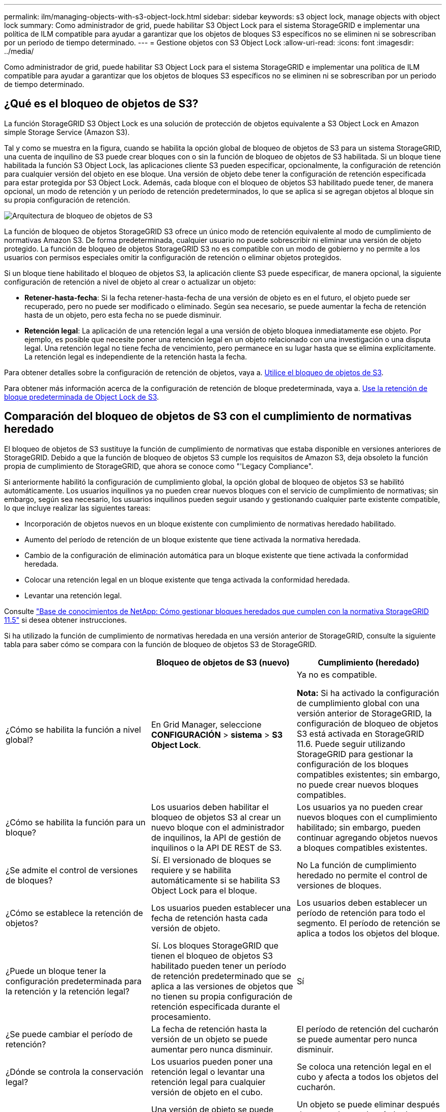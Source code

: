 ---
permalink: ilm/managing-objects-with-s3-object-lock.html 
sidebar: sidebar 
keywords: s3 object lock, manage objects with object lock 
summary: Como administrador de grid, puede habilitar S3 Object Lock para el sistema StorageGRID e implementar una política de ILM compatible para ayudar a garantizar que los objetos de bloques S3 específicos no se eliminen ni se sobrescriban por un periodo de tiempo determinado. 
---
= Gestione objetos con S3 Object Lock
:allow-uri-read: 
:icons: font
:imagesdir: ../media/


[role="lead"]
Como administrador de grid, puede habilitar S3 Object Lock para el sistema StorageGRID e implementar una política de ILM compatible para ayudar a garantizar que los objetos de bloques S3 específicos no se eliminen ni se sobrescriban por un periodo de tiempo determinado.



== ¿Qué es el bloqueo de objetos de S3?

La función StorageGRID S3 Object Lock es una solución de protección de objetos equivalente a S3 Object Lock en Amazon simple Storage Service (Amazon S3).

Tal y como se muestra en la figura, cuando se habilita la opción global de bloqueo de objetos de S3 para un sistema StorageGRID, una cuenta de inquilino de S3 puede crear bloques con o sin la función de bloqueo de objetos de S3 habilitada. Si un bloque tiene habilitada la función S3 Object Lock, las aplicaciones cliente S3 pueden especificar, opcionalmente, la configuración de retención para cualquier versión del objeto en ese bloque. Una versión de objeto debe tener la configuración de retención especificada para estar protegida por S3 Object Lock. Además, cada bloque con el bloqueo de objetos S3 habilitado puede tener, de manera opcional, un modo de retención y un período de retención predeterminados, lo que se aplica si se agregan objetos al bloque sin su propia configuración de retención.

image::../media/s3_object_lock_architecture.png[Arquitectura de bloqueo de objetos de S3]

La función de bloqueo de objetos StorageGRID S3 ofrece un único modo de retención equivalente al modo de cumplimiento de normativas Amazon S3. De forma predeterminada, cualquier usuario no puede sobrescribir ni eliminar una versión de objeto protegido. La función de bloqueo de objetos StorageGRID S3 no es compatible con un modo de gobierno y no permite a los usuarios con permisos especiales omitir la configuración de retención o eliminar objetos protegidos.

Si un bloque tiene habilitado el bloqueo de objetos S3, la aplicación cliente S3 puede especificar, de manera opcional, la siguiente configuración de retención a nivel de objeto al crear o actualizar un objeto:

* *Retener-hasta-fecha*: Si la fecha retener-hasta-fecha de una versión de objeto es en el futuro, el objeto puede ser recuperado, pero no puede ser modificado o eliminado. Según sea necesario, se puede aumentar la fecha de retención hasta de un objeto, pero esta fecha no se puede disminuir.
* *Retención legal*: La aplicación de una retención legal a una versión de objeto bloquea inmediatamente ese objeto. Por ejemplo, es posible que necesite poner una retención legal en un objeto relacionado con una investigación o una disputa legal. Una retención legal no tiene fecha de vencimiento, pero permanece en su lugar hasta que se elimina explícitamente. La retención legal es independiente de la retención hasta la fecha.


Para obtener detalles sobre la configuración de retención de objetos, vaya a. xref:../s3/using-s3-object-lock.adoc[Utilice el bloqueo de objetos de S3].

Para obtener más información acerca de la configuración de retención de bloque predeterminada, vaya a. xref:../s3/use-s3-object-lock-default-bucket-retention.adoc[Use la retención de bloque predeterminada de Object Lock de S3].



== Comparación del bloqueo de objetos de S3 con el cumplimiento de normativas heredado

El bloqueo de objetos de S3 sustituye la función de cumplimiento de normativas que estaba disponible en versiones anteriores de StorageGRID. Debido a que la función de bloqueo de objetos S3 cumple los requisitos de Amazon S3, deja obsoleto la función propia de cumplimiento de StorageGRID, que ahora se conoce como "'Legacy Compliance".

Si anteriormente habilitó la configuración de cumplimiento global, la opción global de bloqueo de objetos S3 se habilitó automáticamente. Los usuarios inquilinos ya no pueden crear nuevos bloques con el servicio de cumplimiento de normativas; sin embargo, según sea necesario, los usuarios inquilinos pueden seguir usando y gestionando cualquier parte existente compatible, lo que incluye realizar las siguientes tareas:

* Incorporación de objetos nuevos en un bloque existente con cumplimiento de normativas heredado habilitado.
* Aumento del período de retención de un bloque existente que tiene activada la normativa heredada.
* Cambio de la configuración de eliminación automática para un bloque existente que tiene activada la conformidad heredada.
* Colocar una retención legal en un bloque existente que tenga activada la conformidad heredada.
* Levantar una retención legal.


Consulte https://kb.netapp.com/Advice_and_Troubleshooting/Hybrid_Cloud_Infrastructure/StorageGRID/How_to_manage_legacy_Compliant_buckets_in_StorageGRID_11.5["Base de conocimientos de NetApp: Cómo gestionar bloques heredados que cumplen con la normativa StorageGRID 11.5"^] si desea obtener instrucciones.

Si ha utilizado la función de cumplimiento de normativas heredada en una versión anterior de StorageGRID, consulte la siguiente tabla para saber cómo se compara con la función de bloqueo de objetos S3 de StorageGRID.

[cols="1a,1a,1a"]
|===
|  | Bloqueo de objetos de S3 (nuevo) | Cumplimiento (heredado) 


 a| 
¿Cómo se habilita la función a nivel global?
 a| 
En Grid Manager, seleccione *CONFIGURACIÓN* > *sistema* > *S3 Object Lock*.
 a| 
Ya no es compatible.

*Nota:* Si ha activado la configuración de cumplimiento global con una versión anterior de StorageGRID, la configuración de bloqueo de objetos S3 está activada en StorageGRID 11.6. Puede seguir utilizando StorageGRID para gestionar la configuración de los bloques compatibles existentes; sin embargo, no puede crear nuevos bloques compatibles.



 a| 
¿Cómo se habilita la función para un bloque?
 a| 
Los usuarios deben habilitar el bloqueo de objetos S3 al crear un nuevo bloque con el administrador de inquilinos, la API de gestión de inquilinos o la API DE REST de S3.
 a| 
Los usuarios ya no pueden crear nuevos bloques con el cumplimiento habilitado; sin embargo, pueden continuar agregando objetos nuevos a bloques compatibles existentes.



 a| 
¿Se admite el control de versiones de bloques?
 a| 
Sí. El versionado de bloques se requiere y se habilita automáticamente si se habilita S3 Object Lock para el bloque.
 a| 
No La función de cumplimiento heredado no permite el control de versiones de bloques.



 a| 
¿Cómo se establece la retención de objetos?
 a| 
Los usuarios pueden establecer una fecha de retención hasta cada versión de objeto.
 a| 
Los usuarios deben establecer un período de retención para todo el segmento. El período de retención se aplica a todos los objetos del bloque.



 a| 
¿Puede un bloque tener la configuración predeterminada para la retención y la retención legal?
 a| 
Sí. Los bloques StorageGRID que tienen el bloqueo de objetos S3 habilitado pueden tener un período de retención predeterminado que se aplica a las versiones de objetos que no tienen su propia configuración de retención especificada durante el procesamiento.
 a| 
Sí



 a| 
¿Se puede cambiar el período de retención?
 a| 
La fecha de retención hasta la versión de un objeto se puede aumentar pero nunca disminuir.
 a| 
El período de retención del cucharón se puede aumentar pero nunca disminuir.



 a| 
¿Dónde se controla la conservación legal?
 a| 
Los usuarios pueden poner una retención legal o levantar una retención legal para cualquier versión de objeto en el cubo.
 a| 
Se coloca una retención legal en el cubo y afecta a todos los objetos del cucharón.



 a| 
¿Cuándo se pueden eliminar los objetos?
 a| 
Una versión de objeto se puede eliminar después de alcanzar la fecha de retención hasta la fecha, suponiendo que el objeto no esté en espera legal.
 a| 
Un objeto se puede eliminar después de que caduque el período de retención, suponiendo que el segmento no esté en retención legal. Los objetos se pueden eliminar de forma automática o manual.



 a| 
¿Se admite la configuración del ciclo de vida de bloques?
 a| 
Sí
 a| 
No

|===
